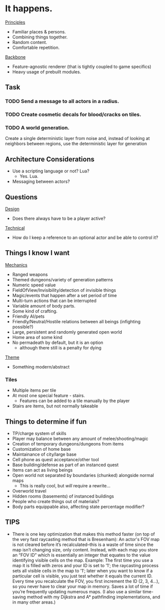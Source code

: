 * It happens.
_Principles_
- Familiar places & persons.
- Combining things together.
- Random content.
- Comfortable repetition.

_Backbone_
- Feature-agnostic renderer (that is tightly coupled to game specifics)
- Heavy usage of prebuilt modules.
** Task
*** TODO Send a message to all actors in a radius.
*** TODO Create cosmetic decals for blood/cracks on tiles.
*** TODO A world generation.
Create a single deterministic layer from noise and, instead of looking at neighbors between regions, use the deterministic layer for generation
** Architecture Considerations
- Use a scripting language or not? Lua?
  + Yes. Lua.
- Messaging between actors?
** Questions
_Design_
- Does there always have to be a player active?

_Technical_
- How do I keep a reference to an optional actor and be able to control it?
** Things I know I want
_Mechanics_
- Ranged weapons
- Themed dungeons/variety of generation patterns
- Numeric speed value
- FieldOfView/Invisibility/detection of invisible things
- Magic/events that happen after a set period of time
- Multi-turn actions that can be interrupted
- Variable amount of body parts.
- Some kind of crafting.
- Friendly AI/pets
- Friendly/Neutral/Hostile relations between all beings (infighting possible?)
- Large, persistent and randomly generated open world
- Home area of some kind
- No permadeath by default, but it is an option
  + although there still is a penalty for dying

_Theme_
- Something modern/abstract
*** Tiles
- Multiple items per tile
- At most one special feature - stairs.
  + Features can be added to a tile manually by the player
- Stairs are items, but not normally takeable
** Things to determine if fun
- TP/charge system of skills
- Player may balance between any amount of melee/shooting/magic
- Creation of temporary dungeons/dungeons from items
- Customization of home base
- Maintainance of city/large base
- Cell phone as quest acceptance/other tool
- Base building/defense as part of an instanced quest
- Items can act as living beings
- Open world not separated by boundaries (chunked) alongside normal maps
  + This is really cool, but /will/ require a rewrite...
- Overworld travel
- Hidden rooms (basements) of instanced buildings
- People who create things out of materials?
- Body parts equippable also, affecting state percentage modifier?
** TIPS
- There is one key optimization that makes this method faster (on top of the very fast raycasting method that is Bresenham): An actor's FOV map is not cleared before it’s recalculated--this is a waste of time since the map isn’t changing size, only content. Instead, with each map you store an “FOV ID” which is essentially an integer that equates to the value identifying visible cells on the map. Example: The first time you use a map it is filled with zeros and your ID is set to ’1′; the raycasting process sets all visible cells in the map to ’1′; later when you want to know if a particular cell is visible, you just test whether it equals the current ID. Every time you recalculate the FOV, you first increment the ID (2, 3, 4…), so you never have to clear your map in memory. Saves a lot of time if you’re frequently updating numerous maps. (I also use a similar time-saving method with my Dijkstra and A* pathfinding implementations, and in many other areas.)
